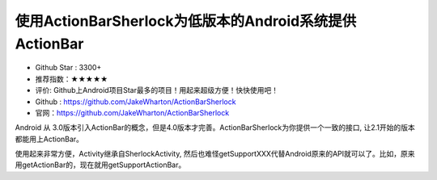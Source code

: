 使用ActionBarSherlock为低版本的Android系统提供ActionBar
========

.. image::https://a248.e.akamai.net/camo.github.com/b21aae46566b05d5adbb1fa71b88708bc659e120/687474703a2f2f616374696f6e626172736865726c6f636b2e636f6d2f7374617469632f666561747572652e706e67

* Github Star : 3300+
* 推荐指数：★★★★★ 
* 评价: Github上Android项目Star最多的项目！用起来超级方便！快快使用吧！
* Github : https://github.com/JakeWharton/ActionBarSherlock
* 官网：https://github.com/JakeWharton/ActionBarSherlock


Android 从 3.0版本引入ActionBar的概念，但是4.0版本才完善。ActionBarSherlock为你提供一个一致的接口, 让2.1开始的版本都能用上ActionBar。

使用起来非常方便，Activity继承自SherlockActivity, 然后也难怪getSupportXXX代替Android原来的API就可以了。比如，原来用getActionBar的，现在就用getSupportActionBar。



